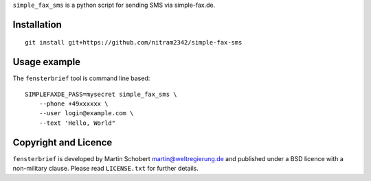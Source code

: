 ``simple_fax_sms`` is a python script for sending SMS via simple-fax.de.


Installation
==================

::
   
   git install git+https://github.com/nitram2342/simple-fax-sms


Usage example
===============

The ``fensterbrief`` tool is command line based:

::
   
   SIMPLEFAXDE_PASS=mysecret simple_fax_sms \
       --phone +49xxxxxx \
       --user login@example.com \
       --text 'Hello, World"


Copyright and Licence
=====================

``fensterbrief`` is developed by Martin Schobert martin@weltregierung.de and
published under a BSD licence with a non-military clause. Please read
``LICENSE.txt`` for further details.
